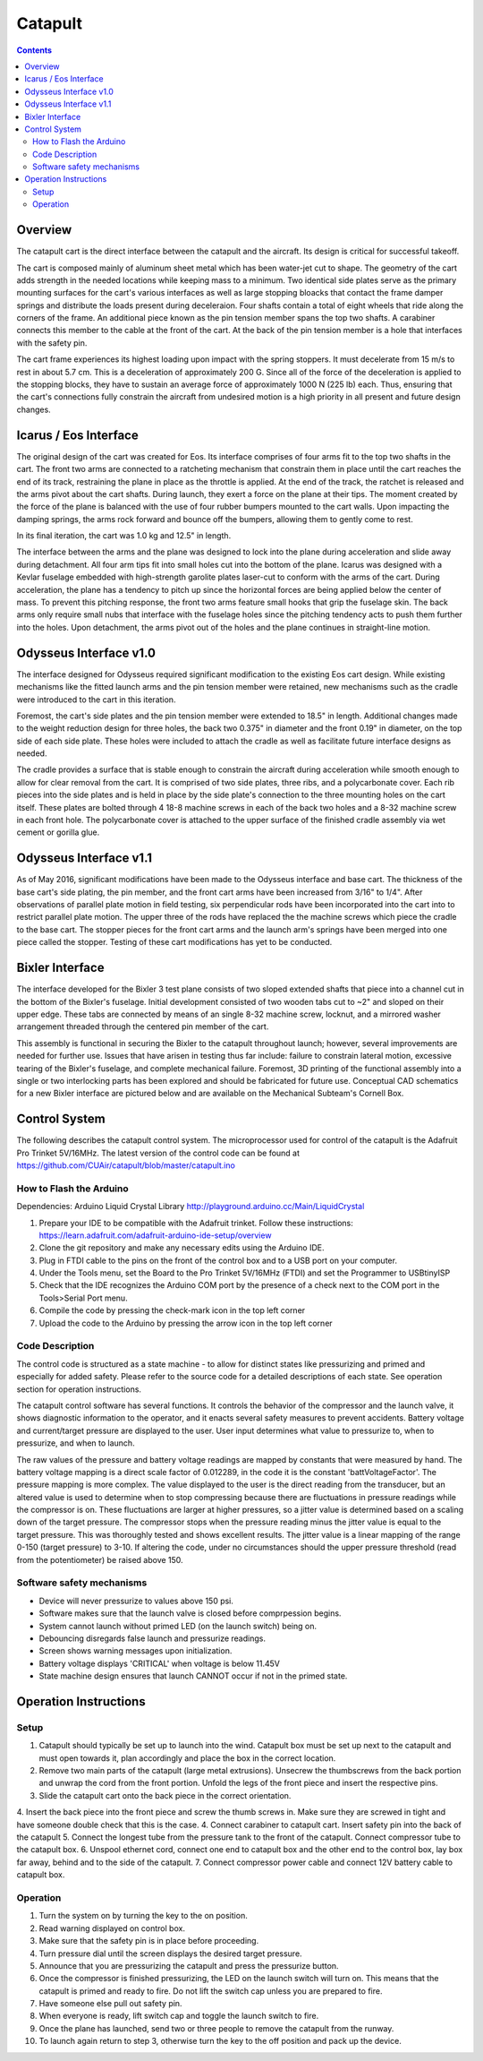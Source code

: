 Catapult
=========

.. contents::

Overview
---------

The catapult cart is the direct interface between the catapult and the aircraft. Its design is critical for successful takeoff.

The cart is composed mainly of aluminum sheet metal which has been water-jet cut to shape. The geometry of the cart adds strength in the needed locations while keeping mass to a minimum. Two identical side plates serve as the primary mounting surfaces for the cart's various interfaces as well as large stopping bloacks that contact the frame damper springs and distribute the loads present during deceleraion. Four shafts contain a total of eight wheels that ride along the corners of the frame. An additional piece known as the pin tension member spans the top two shafts. A carabiner connects this member to the cable at the front of the cart. At the back of the pin tension member is a hole that interfaces with the safety pin.

The cart frame experiences its highest loading upon impact with the spring stoppers. It must decelerate from 15 m/s to rest in about 5.7 cm. This is a deceleration of approximately 200 G. Since all of the force of the deceleration is applied to the stopping blocks, they have to sustain an average force of approximately 1000 N (225 lb) each. Thus, ensuring that the cart's connections fully constrain the aircraft from undesired motion is a high priority in all present and future design changes.


Icarus / Eos Interface
-----------------------

.. image:: images/eos_cart.png
	:align: center

The original design of the cart was created for Eos. Its interface comprises of four arms fit to the top two shafts in the cart. The front two arms are connected to a ratcheting mechanism that constrain them in place until the cart reaches the end of its track, restraining the plane in place as the throttle is applied. At the end of the track, the ratchet is released and the arms pivot about the cart shafts. During launch, they exert a force on the plane at their tips. The moment created by the force of the plane is balanced with the use of four rubber bumpers mounted to the cart walls. Upon impacting the damping springs, the arms rock forward and bounce off the bumpers, allowing them to gently come to rest.

In its final iteration, the cart was 1.0 kg and 12.5" in length.

The interface between the arms and the plane was designed to lock into the plane during acceleration and slide away during detachment. All four arm tips fit into small holes cut into the bottom of the plane. Icarus was designed with a Kevlar fuselage embedded with high-strength garolite plates laser-cut to conform with the arms of the cart. During acceleration, the plane has a tendency to pitch up since the horizontal forces are being applied below the center of mass. To prevent this pitching response, the front two arms feature small hooks that grip the fuselage skin. The back arms only require small nubs that interface with the fuselage holes since the pitching tendency acts to push them further into the holes. Upon detachment, the arms pivot out of the holes and the plane continues in straight-line motion.


Odysseus Interface v1.0
-------------------

.. image:: images/odysseus_cart.png
	:align: center

The interface designed for Odysseus required significant modification to the existing Eos cart design. While existing mechanisms like the fitted launch arms and the pin tension member were retained, new mechanisms such as the cradle were introduced to the cart in this iteration.

Foremost, the cart's side plates and the pin tension member were extended to 18.5" in length. Additional changes made to the weight reduction design for three holes, the back two 0.375" in diameter and the front 0.19" in diameter, on the top side of each side plate. These holes were included to attach the cradle as well as facilitate future interface designs as needed.

The cradle provides a surface that is stable enough to constrain the aircraft during acceleration while smooth enough to allow for clear removal from the cart. It is comprised of two side plates, three ribs, and a polycarbonate cover. Each rib pieces into the side plates and is held in place by the side plate's connection to the three mounting holes on the cart itself. These plates are bolted through 4 18-8 machine screws in each of the back two holes and a 8-32 machine screw in each front hole. The polycarbonate cover is attached to the upper surface of the finished cradle assembly via wet cement or gorilla glue.

Odysseus Interface v1.1
---------------------

.. image:: images/odysseus_cart_2.PNG
	:align: center

As of May 2016, significant modifications have been made to the Odysseus interface and base cart. The thickness of the base cart's side plating, the pin member, and the front cart arms have been increased from 3/16" to 1/4". After observations of parallel plate motion in field testing, six perpendicular rods have been incorporated into the cart into to restrict parallel plate motion. The upper three of the rods have replaced the the machine screws which piece the cradle to the base cart. The stopper pieces for the front cart arms and the launch arm's springs have been merged into one piece called the stopper. Testing of these cart modifications has yet to be conducted.


Bixler Interface
-----------------
.. image:: images/bixler-rough.JPG
	:align: center

The interface developed for the Bixler 3 test plane consists of two sloped extended shafts that piece into a channel cut in the bottom of the Bixler's fuselage. Initial development consisted of two wooden tabs cut to ~2" and sloped on their upper edge. These tabs are connected by means of an single 8-32 machine screw, locknut, and a mirrored washer arrangement threaded through the centered pin member of the cart. 

This assembly is functional in securing the Bixler to the catapult throughout launch; however, several improvements are needed for further use. Issues that have arisen in testing thus far include: failure to constrain lateral motion, excessive tearing of the Bixler's fuselage, and complete mechanical failure. Foremost, 3D printing of the functional assembly into a single or two interlocking parts has been explored and should be fabricated for future use. Conceptual CAD schematics for a new Bixler interface are pictured below and are available on the Mechanical Subteam's Cornell Box.

.. image:: images/primary_bixler_interface.png
	:align: center


Control System
--------------

The following describes the catapult control system. The microprocessor used for control of the catapult is the Adafruit Pro Trinket 5V/16MHz. The latest version of the control code can be found at https://github.com/CUAir/catapult/blob/master/catapult.ino

How to Flash the Arduino
^^^^^^^^^^^^^^^^^^^^^^^^
Dependencies:
Arduino Liquid Crystal Library
http://playground.arduino.cc/Main/LiquidCrystal

1. Prepare your IDE to be compatible with the Adafruit trinket. Follow these instructions: https://learn.adafruit.com/adafruit-arduino-ide-setup/overview
2. Clone the git repository and make any necessary edits using the Arduino IDE.
3. Plug in FTDI cable to the pins on the front of the control box and to a USB port on your computer.
4. Under the Tools menu, set the Board to the Pro Trinket 5V/16MHz (FTDI) and set the Programmer to USBtinyISP
5. Check that the IDE recognizes the Arduino COM port by the presence of a check next to the COM port in the Tools>Serial Port menu.
6. Compile the code by pressing the check-mark icon in the top left corner
7. Upload the code to the Arduino by pressing the arrow icon in the top left corner


Code Description
^^^^^^^^^^^^^^^^
The control code is structured as a state machine - to allow for distinct states like pressurizing and primed and especially for added safety. Please refer to the source code for a detailed descriptions of each state. See operation section for operation instructions.

The catapult control software has several functions. It controls the behavior of the compressor and the launch valve, it shows diagnostic information to the operator, and it enacts several safety measures to prevent accidents. Battery voltage and current/target pressure are displayed to the user. User input determines what value to pressurize to, when to pressurize, and when to launch.

The raw values of the pressure and battery voltage readings are mapped by constants that were measured by hand. The battery voltage mapping is a direct scale factor of 0.012289, in the code it is the constant 'battVoltageFactor'. The pressure mapping is more complex. The value displayed to the user is the direct reading from the transducer, but an altered value is used to determine when to stop compressing because there are fluctuations in pressure readings while the compressor is on. These fluctuations are larger at higher pressures, so a jitter value is determined based on a scaling down of the target pressure. The compressor stops when the pressure reading minus the jitter value is equal to the target pressure. This was thoroughly tested and shows excellent results. The jitter value is a linear mapping of the range 0-150 (target pressure) to 3-10. If altering the code, under no circumstances should the upper pressure threshold (read from the potentiometer) be raised above 150.


Software safety mechanisms
^^^^^^^^^^^^^^^^^^^^^^^^^^
- Device will never pressurize to values above 150 psi. 
- Software makes sure that the launch valve is closed before comprpession begins. 
- System cannot launch without primed LED (on the launch switch) being on.
- Debouncing disregards false launch and pressurize readings.
- Screen shows warning messages upon initialization.
- Battery voltage displays 'CRITICAL' when voltage is below 11.45V
- State machine design ensures that launch CANNOT occur if not in the primed state.



Operation Instructions
----------------------

Setup
^^^^^
1. Catapult should typically be set up to launch into the wind. Catapult box must be set up next to the catapult and must open towards it, plan accordingly and place the box in the correct location.
2. Remove two main parts of the catapult (large metal extrusions). Unsecrew the thumbscrews from the back portion and unwrap the cord from the front portion. Unfold the legs of the front piece and insert the respective pins. 
3. Slide the catapult cart onto the back piece in the correct orientation. 
4. Insert the back piece into the front piece and screw the thumb screws in. Make sure they are screwed in tight and have someone double check that this is the case.
4. Connect carabiner to catapult cart. Insert safety pin into the back of the catapult
5. Connect the longest tube from the pressure tank to the front of the catapult. Connect compressor tube to the catapult box.
6. Unspool ethernet cord, connect one end to catapult box and the other end to the control box, lay box far away, behind and to the side of the catapult.
7. Connect compressor power cable and connect 12V battery cable to catapult box. 


Operation
^^^^^^^^^
1. Turn the system on by turning the key to the on position.
2. Read warning displayed on control box.
3. Make sure that the safety pin is in place before proceeding.
4. Turn pressure dial until the screen displays the desired target pressure.
5. Announce that you are pressurizing the catapult and press the pressurize button. 
6. Once the compressor is finished pressurizing, the LED on the launch switch will turn on. This means that the catapult is primed and ready to fire. Do not lift the switch cap unless you are prepared to fire.
7. Have someone else pull out safety pin.
8. When everyone is ready, lift switch cap and toggle the launch switch to fire. 
9. Once the plane has launched, send two or three people to remove the catapult from the runway. 
10. To launch again return to step 3, otherwise turn the key to the off position and pack up the device.
